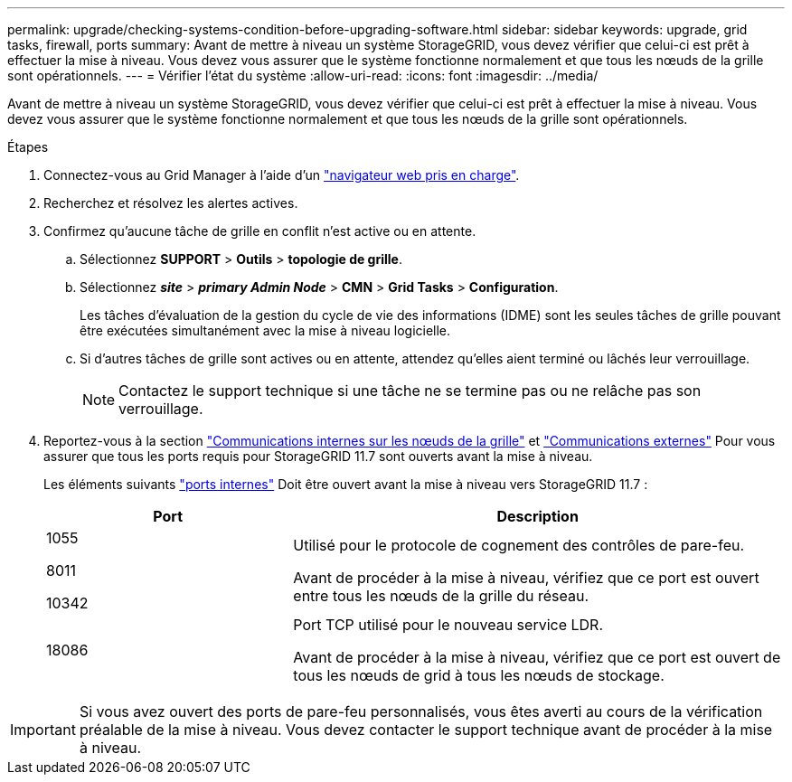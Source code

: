 ---
permalink: upgrade/checking-systems-condition-before-upgrading-software.html 
sidebar: sidebar 
keywords: upgrade, grid tasks, firewall, ports 
summary: Avant de mettre à niveau un système StorageGRID, vous devez vérifier que celui-ci est prêt à effectuer la mise à niveau. Vous devez vous assurer que le système fonctionne normalement et que tous les nœuds de la grille sont opérationnels. 
---
= Vérifier l'état du système
:allow-uri-read: 
:icons: font
:imagesdir: ../media/


[role="lead"]
Avant de mettre à niveau un système StorageGRID, vous devez vérifier que celui-ci est prêt à effectuer la mise à niveau. Vous devez vous assurer que le système fonctionne normalement et que tous les nœuds de la grille sont opérationnels.

.Étapes
. Connectez-vous au Grid Manager à l'aide d'un link:../admin/web-browser-requirements.html["navigateur web pris en charge"].
. Recherchez et résolvez les alertes actives.
. Confirmez qu'aucune tâche de grille en conflit n'est active ou en attente.
+
.. Sélectionnez *SUPPORT* > *Outils* > *topologie de grille*.
.. Sélectionnez *_site_* > *_primary Admin Node_* > *CMN* > *Grid Tasks* > *Configuration*.
+
Les tâches d'évaluation de la gestion du cycle de vie des informations (IDME) sont les seules tâches de grille pouvant être exécutées simultanément avec la mise à niveau logicielle.

.. Si d'autres tâches de grille sont actives ou en attente, attendez qu'elles aient terminé ou lâchés leur verrouillage.
+

NOTE: Contactez le support technique si une tâche ne se termine pas ou ne relâche pas son verrouillage.



. Reportez-vous à la section link:../network/internal-grid-node-communications.html["Communications internes sur les nœuds de la grille"] et link:../network/external-communications.html["Communications externes"] Pour vous assurer que tous les ports requis pour StorageGRID 11.7 sont ouverts avant la mise à niveau.
+
Les éléments suivants link:../network/internal-grid-node-communications.html#storagegrid-internal-ports["ports internes"] Doit être ouvert avant la mise à niveau vers StorageGRID 11.7 :

+
[cols="1a,2a"]
|===
| Port | Description 


 a| 
1055

8011

10342
 a| 
Utilisé pour le protocole de cognement des contrôles de pare-feu.

Avant de procéder à la mise à niveau, vérifiez que ce port est ouvert entre tous les nœuds de la grille du réseau.



 a| 
18086
 a| 
Port TCP utilisé pour le nouveau service LDR.

Avant de procéder à la mise à niveau, vérifiez que ce port est ouvert de tous les nœuds de grid à tous les nœuds de stockage.

|===



IMPORTANT: Si vous avez ouvert des ports de pare-feu personnalisés, vous êtes averti au cours de la vérification préalable de la mise à niveau. Vous devez contacter le support technique avant de procéder à la mise à niveau.

